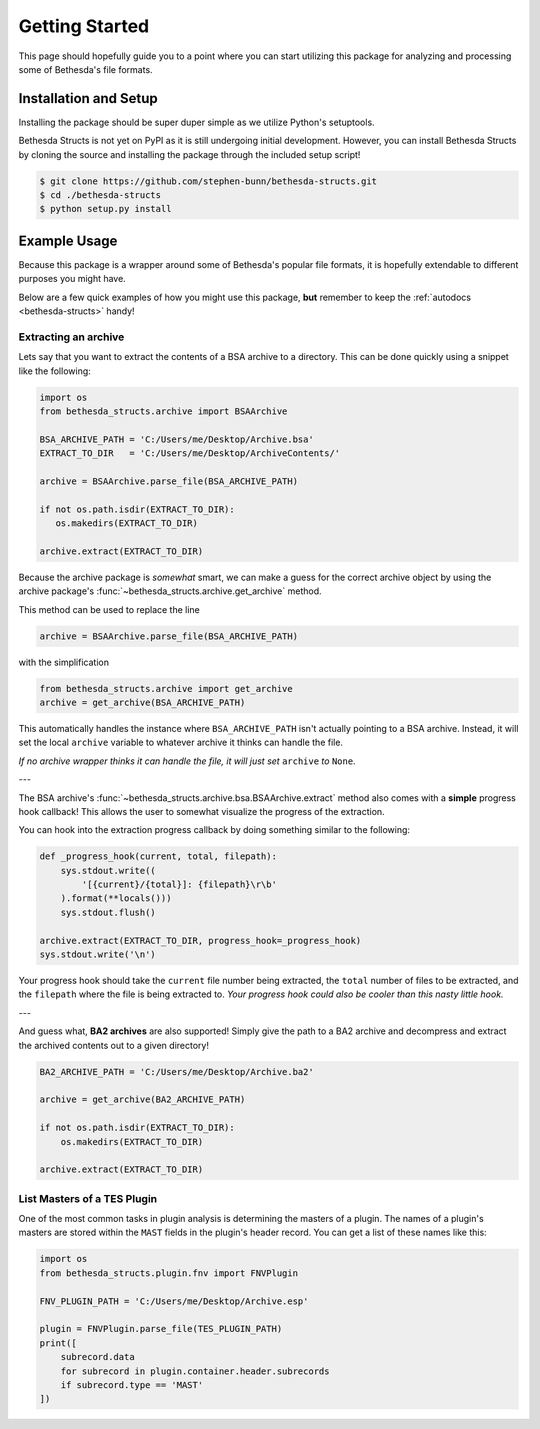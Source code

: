 .. _getting-started:

===============
Getting Started
===============

This page should hopefully guide you to a point where you can start utilizing this package for analyzing and processing some of Bethesda's file formats.

Installation and Setup
======================

Installing the package should be super duper simple as we utilize Python's setuptools.

Bethesda Structs is not yet on PyPI as it is still undergoing initial development.
However, you can install Bethesda Structs by cloning the source and installing the package through the included setup script!

.. code-block:: bash

   $ git clone https://github.com/stephen-bunn/bethesda-structs.git
   $ cd ./bethesda-structs
   $ python setup.py install


Example Usage
=============

Because this package is a wrapper around some of Bethesda's popular file formats, it is hopefully extendable to different purposes you might have.

Below are a few quick examples of how you might use this package, **but** remember to keep the :ref:`autodocs <bethesda-structs>` handy!


Extracting an archive
---------------------

Lets say that you want to extract the contents of a BSA archive to a directory.
This can be done quickly using a snippet like the following:

.. code-block:: python

   import os
   from bethesda_structs.archive import BSAArchive

   BSA_ARCHIVE_PATH = 'C:/Users/me/Desktop/Archive.bsa'
   EXTRACT_TO_DIR   = 'C:/Users/me/Desktop/ArchiveContents/'

   archive = BSAArchive.parse_file(BSA_ARCHIVE_PATH)

   if not os.path.isdir(EXTRACT_TO_DIR):
      os.makedirs(EXTRACT_TO_DIR)

   archive.extract(EXTRACT_TO_DIR)

Because the archive package is `somewhat` smart, we can make a guess for the correct archive object by using the archive package's :func:`~bethesda_structs.archive.get_archive` method.

This method can be used to replace the line

.. code-block:: python

   archive = BSAArchive.parse_file(BSA_ARCHIVE_PATH)

with the simplification

.. code-block:: python

   from bethesda_structs.archive import get_archive
   archive = get_archive(BSA_ARCHIVE_PATH)

This automatically handles the instance where ``BSA_ARCHIVE_PATH`` isn't actually pointing to a BSA archive.
Instead, it will set the local ``archive`` variable to whatever archive it thinks can handle the file.

*If no archive wrapper thinks it can handle the file, it will just set* ``archive`` *to* ``None``.

---

The BSA archive's :func:`~bethesda_structs.archive.bsa.BSAArchive.extract` method also comes with a **simple** progress hook callback!
This allows the user to somewhat visualize the progress of the extraction.

You can hook into the extraction progress callback by doing something similar to the following:

.. code-block:: python

    def _progress_hook(current, total, filepath):
        sys.stdout.write((
            '[{current}/{total}]: {filepath}\r\b'
        ).format(**locals()))
        sys.stdout.flush()

    archive.extract(EXTRACT_TO_DIR, progress_hook=_progress_hook)
    sys.stdout.write('\n')

Your progress hook should take the ``current`` file number being extracted, the ``total`` number of files to be extracted, and the ``filepath`` where the file is being extracted to.
`Your progress hook could also be cooler than this nasty little hook.`

---

And guess what, **BA2 archives** are also supported!
Simply give the path to a BA2 archive and decompress and extract the archived contents out to a given directory!

.. code-block:: python

    BA2_ARCHIVE_PATH = 'C:/Users/me/Desktop/Archive.ba2'

    archive = get_archive(BA2_ARCHIVE_PATH)

    if not os.path.isdir(EXTRACT_TO_DIR):
        os.makedirs(EXTRACT_TO_DIR)

    archive.extract(EXTRACT_TO_DIR)


List Masters of a TES Plugin
----------------------------

One of the most common tasks in plugin analysis is determining the masters of a plugin.
The names of a plugin's masters are stored within the ``MAST`` fields in the plugin's header record.
You can get a list of these names like this:

.. code-block:: python

    import os
    from bethesda_structs.plugin.fnv import FNVPlugin

    FNV_PLUGIN_PATH = 'C:/Users/me/Desktop/Archive.esp'

    plugin = FNVPlugin.parse_file(TES_PLUGIN_PATH)
    print([
        subrecord.data
        for subrecord in plugin.container.header.subrecords
        if subrecord.type == 'MAST'
    ])

